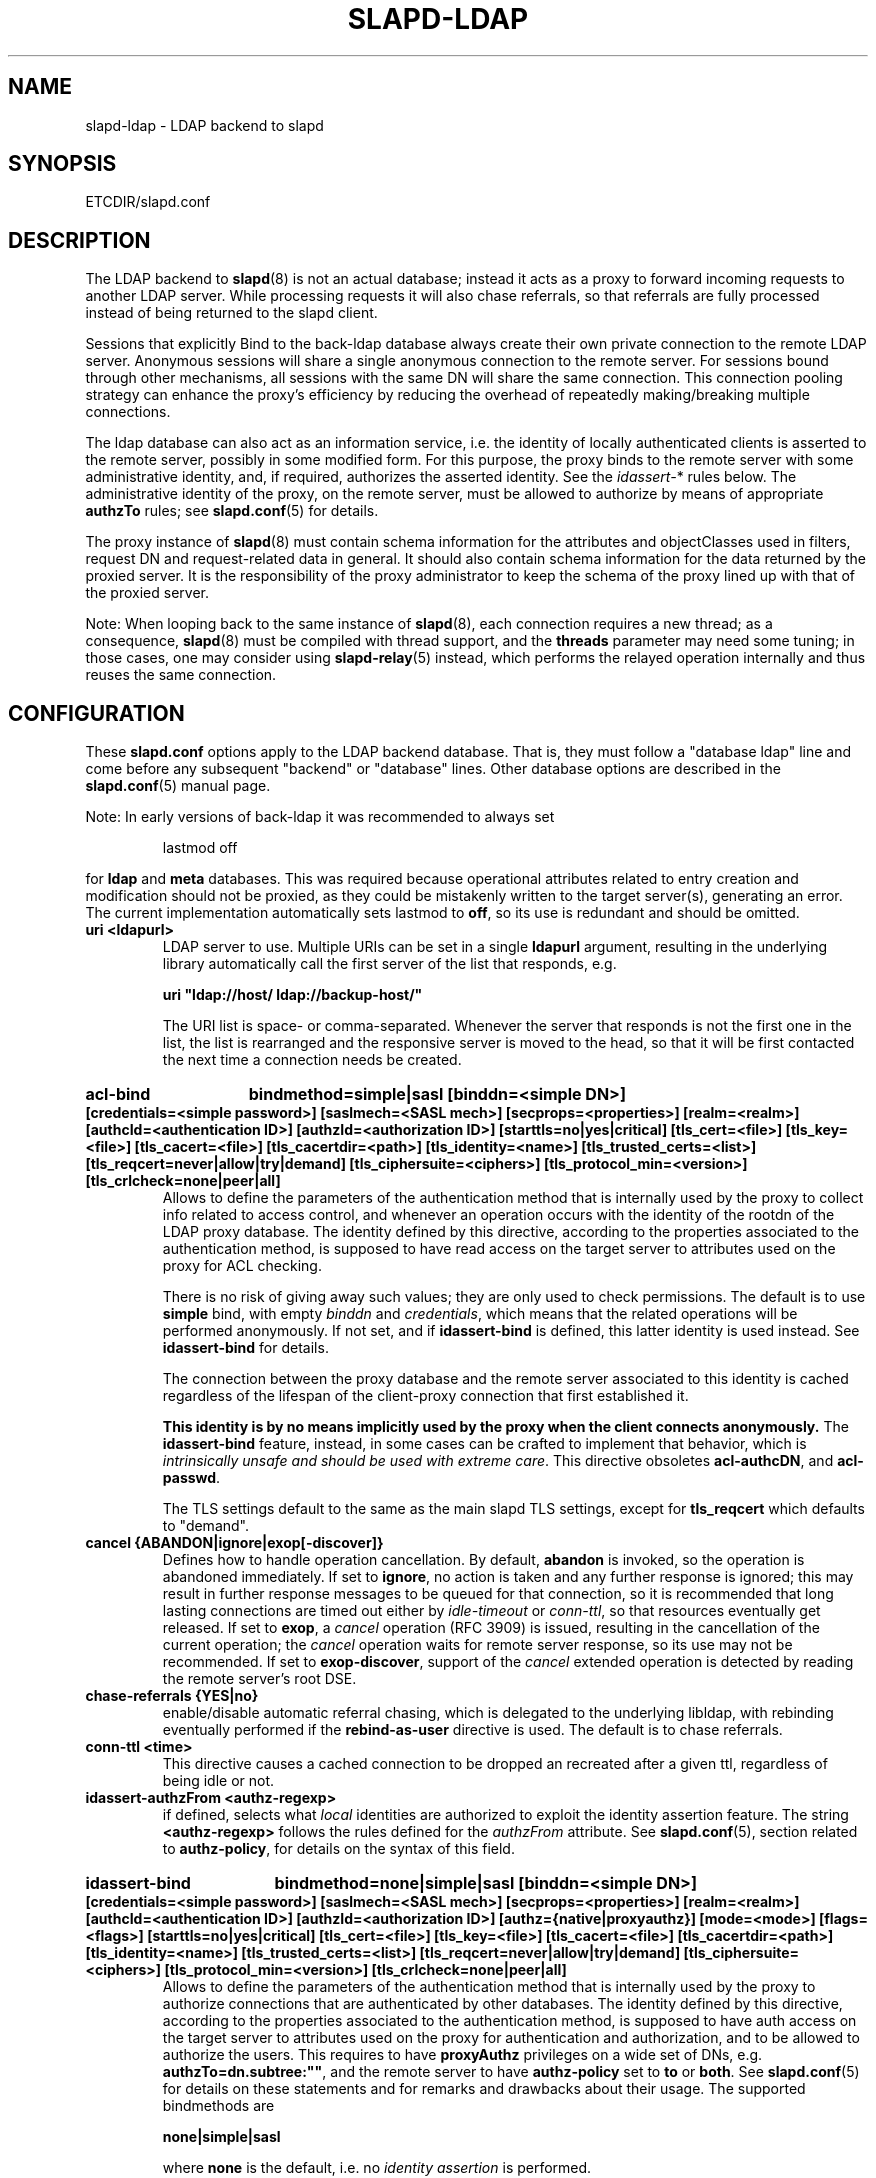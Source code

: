 .TH SLAPD-LDAP 5 "RELEASEDATE" "OpenLDAP LDVERSION"
.\" Copyright 1998-2011 The OpenLDAP Foundation All Rights Reserved.
.\" Copying restrictions apply.  See COPYRIGHT/LICENSE.
.\" $OpenLDAP$
.SH NAME
slapd\-ldap \- LDAP backend to slapd
.SH SYNOPSIS
ETCDIR/slapd.conf
.SH DESCRIPTION
The LDAP backend to
.BR slapd (8)
is not an actual database; instead it acts as a proxy to forward incoming
requests to another LDAP server. While processing requests it will also
chase referrals, so that referrals are fully processed instead of being
returned to the slapd client.

Sessions that explicitly Bind to the back-ldap database always create their
own private connection to the remote LDAP server. Anonymous sessions will
share a single anonymous connection to the remote server. For sessions bound
through other mechanisms, all sessions with the same DN will share the
same connection. This connection pooling strategy can enhance the proxy's
efficiency by reducing the overhead of repeatedly making/breaking multiple
connections.

The ldap database can also act as an information service, i.e. the identity
of locally authenticated clients is asserted to the remote server, possibly
in some modified form.
For this purpose, the proxy binds to the remote server with some 
administrative identity, and, if required, authorizes the asserted identity.
See the 
.IR idassert\- *
rules below.
The administrative identity of the proxy, on the remote server, must be 
allowed to authorize by means of appropriate
.B authzTo
rules; see 
.BR slapd.conf (5)
for details.

The proxy instance of
.BR slapd (8)
must contain schema information for the attributes and objectClasses
used in filters, request DN and request-related data in general.
It should also contain schema information for the data returned
by the proxied server.
It is the responsibility of the proxy administrator to keep the schema
of the proxy lined up with that of the proxied server.

.LP
Note: When looping back to the same instance of
.BR slapd (8), 
each connection requires a new thread; as a consequence,
.BR slapd (8)
must be compiled with thread support, and the \fBthreads\fP parameter 
may need some tuning; in those cases, one may consider using 
.BR slapd\-relay (5)
instead, which performs the relayed operation 
internally and thus reuses the same connection.

.SH CONFIGURATION
These
.B slapd.conf
options apply to the LDAP backend database.
That is, they must follow a "database ldap" line and come before any
subsequent "backend" or "database" lines.
Other database options are described in the
.BR slapd.conf (5)
manual page.

.LP
Note: In early versions of back-ldap it was recommended to always set
.LP
.RS
.nf
lastmod  off
.fi
.RE
.LP
for 
.B ldap
and
.B meta
databases.
This was required because operational attributes related to entry creation 
and modification should not be proxied, as they could be mistakenly written
to the target server(s), generating an error.
The current implementation automatically sets lastmod to \fBoff\fP, 
so its use is redundant and should be omitted.

.TP
.B uri <ldapurl>
LDAP server to use.  Multiple URIs can be set in a single
.B ldapurl
argument, resulting in the underlying library automatically 
call the first server of the list that responds, e.g. 

\fBuri "ldap://host/ ldap://backup\-host/"\fP

The URI list is space- or comma-separated.
Whenever the server that responds is not the first one in the list,
the list is rearranged and the responsive server is moved to the head,
so that it will be first contacted the next time a connection
needs be created.
.HP
.hy 0
.B acl\-bind
.B bindmethod=simple|sasl [binddn=<simple DN>] [credentials=<simple password>]
.B [saslmech=<SASL mech>] [secprops=<properties>] [realm=<realm>]
.B [authcId=<authentication ID>] [authzId=<authorization ID>]
.B [starttls=no|yes|critical]
.B [tls_cert=<file>]
.B [tls_key=<file>]
.B [tls_cacert=<file>]
.B [tls_cacertdir=<path>]
.B [tls_identity=<name>]
.B [tls_trusted_certs=<list>]
.B [tls_reqcert=never|allow|try|demand]
.B [tls_ciphersuite=<ciphers>]
.B [tls_protocol_min=<version>]
.B [tls_crlcheck=none|peer|all]
.RS
Allows to define the parameters of the authentication method that is 
internally used by the proxy to collect info related to access control,
and whenever an operation occurs with the identity of the rootdn
of the LDAP proxy database.
The identity defined by this directive, according to the properties
associated to the authentication method, is supposed to have read access 
on the target server to attributes used on the proxy for ACL checking.

There is no risk of giving away such values; they are only used to
check permissions.
The default is to use
.BR simple 
bind, with empty \fIbinddn\fP and \fIcredentials\fP,
which means that the related operations will be performed anonymously.
If not set, and if \fBidassert\-bind\fP is defined, this latter identity
is used instead.  See \fBidassert\-bind\fP for details.

The connection between the proxy database and the remote server
associated to this identity is cached regardless of the lifespan
of the client-proxy connection that first established it.

.B This identity is by no means implicitly used by the proxy 
.B when the client connects anonymously.
The
.B idassert\-bind
feature, instead, in some cases can be crafted to implement that behavior,
which is \fIintrinsically unsafe and should be used with extreme care\fP.
This directive obsoletes
.BR acl\-authcDN ,
and
.BR acl\-passwd .

The TLS settings default to the same as the main slapd TLS settings,
except for
.B tls_reqcert
which defaults to "demand".
.RE

.TP
.B cancel {ABANDON|ignore|exop[\-discover]}
Defines how to handle operation cancellation.
By default,
.B abandon
is invoked, so the operation is abandoned immediately.
If set to
.BR ignore ,
no action is taken and any further response is ignored; this may result
in further response messages to be queued for that connection, so it is
recommended that long lasting connections are timed out either by
.I idle\-timeout
or
.IR conn\-ttl ,
so that resources eventually get released.
If set to
.BR exop ,
a
.I cancel
operation (RFC 3909) is issued, resulting in the cancellation 
of the current operation; the
.I cancel
operation waits for remote server response, so its use 
may not be recommended.
If set to
.BR exop\-discover ,
support of the
.I cancel 
extended operation is detected by reading the remote server's root DSE.

.TP
.B chase\-referrals {YES|no}
enable/disable automatic referral chasing, which is delegated to the
underlying libldap, with rebinding eventually performed if the
\fBrebind\-as\-user\fP directive is used.  The default is to chase referrals.

.TP
.B conn\-ttl <time>
This directive causes a cached connection to be dropped an recreated
after a given ttl, regardless of being idle or not.

.TP
.B idassert\-authzFrom <authz-regexp>
if defined, selects what
.I local
identities are authorized to exploit the identity assertion feature.
The string
.B <authz-regexp>
follows the rules defined for the
.I authzFrom
attribute.
See 
.BR slapd.conf (5),
section related to
.BR authz\-policy ,
for details on the syntax of this field.

.HP
.hy 0
.B idassert\-bind
.B bindmethod=none|simple|sasl [binddn=<simple DN>] [credentials=<simple password>]
.B [saslmech=<SASL mech>] [secprops=<properties>] [realm=<realm>]
.B [authcId=<authentication ID>] [authzId=<authorization ID>]
.B [authz={native|proxyauthz}] [mode=<mode>] [flags=<flags>]
.B [starttls=no|yes|critical]
.B [tls_cert=<file>]
.B [tls_key=<file>]
.B [tls_cacert=<file>]
.B [tls_cacertdir=<path>]
.B [tls_identity=<name>]
.B [tls_trusted_certs=<list>]
.B [tls_reqcert=never|allow|try|demand]
.B [tls_ciphersuite=<ciphers>]
.B [tls_protocol_min=<version>]
.B [tls_crlcheck=none|peer|all]
.RS
Allows to define the parameters of the authentication method that is 
internally used by the proxy to authorize connections that are 
authenticated by other databases.
The identity defined by this directive, according to the properties
associated to the authentication method, is supposed to have auth access 
on the target server to attributes used on the proxy for authentication
and authorization, and to be allowed to authorize the users.
This requires to have
.B proxyAuthz
privileges on a wide set of DNs, e.g.
.BR authzTo=dn.subtree:"" ,
and the remote server to have
.B authz\-policy
set to
.B to
or
.BR both .
See
.BR slapd.conf (5)
for details on these statements and for remarks and drawbacks about
their usage.
The supported bindmethods are

\fBnone|simple|sasl\fP

where
.B none
is the default, i.e. no \fIidentity assertion\fP is performed.

The authz parameter is used to instruct the SASL bind to exploit 
.B native 
SASL authorization, if available; since connections are cached,
this should only be used when authorizing with a fixed identity
(e.g. by means of the 
.B authzDN
or
.B authzID
parameters).
Otherwise, the default
.B proxyauthz
is used, i.e. the proxyAuthz control (Proxied Authorization, RFC 4370)
is added to all operations.

The supported modes are:

\fB<mode> := {legacy|anonymous|none|self}\fP

If 
.B <mode>
is not present, and 
.B authzId
is given, the proxy always authorizes that identity.
.B <authorization ID>
can be 

\fBu:<user>\fP

\fB[dn:]<DN>\fP

The former is supposed to be expanded by the remote server according 
to the authz rules; see
.BR slapd.conf (5)
for details.
In the latter case, whether or not the 
.B dn:
prefix is present, the string must pass DN validation and normalization.

The default mode is 
.BR legacy ,
which implies that the proxy will either perform a simple bind as the
.I authcDN
or a SASL bind as the
.I authcID
and assert the client's identity when it is not anonymous.
Direct binds are always proxied.
The other modes imply that the proxy will always either perform a simple bind 
as the
.IR authcDN
or a SASL bind as the
.IR authcID ,
unless restricted by
.BR idassert\-authzFrom
rules (see below), in which case the operation will fail;
eventually, it will assert some other identity according to
.BR <mode> .
Other identity assertion modes are
.BR anonymous
and
.BR self ,
which respectively mean that the 
.I empty 
or the 
.IR client 's 
identity
will be asserted;
.BR none ,
which means that no proxyAuthz control will be used, so the
.I authcDN
or the
.I authcID
identity will be asserted.
For all modes that require the use of the
.I proxyAuthz 
control, on the remote server the proxy identity must have appropriate 
.I authzTo
permissions, or the asserted identities must have appropriate
.I authzFrom 
permissions.  Note, however, that the ID assertion feature is mostly 
useful when the asserted identities do not exist on the remote server.

Flags can be

\fBoverride,[non\-]prescriptive,proxy\-authz\-[non\-]critical\fP

When the 
.B override
flag is used, identity assertion takes place even when the database
is authorizing for the identity of the client, i.e. after binding
with the provided identity, and thus authenticating it, the proxy
performs the identity assertion using the configured identity and
authentication method.

When the
.B prescriptive
flag is used (the default), operations fail with
\fIinappropriateAuthentication\fP
for those identities whose assertion is not allowed by the
.B idassert\-authzFrom
patterns.
If the 
.B non\-prescriptive
flag is used, operations are performed anonymously for those identities 
whose assertion is not allowed by the
.B idassert\-authzFrom
patterns.

When the
.B proxy\-authz\-non\-critical
flag is used (the default), the proxyAuthz control is not marked as critical,
in violation of RFC 4370.  Use of
.B proxy\-authz\-critical
is recommended.

The TLS settings default to the same as the main slapd TLS settings,
except for
.B tls_reqcert
which defaults to "demand".

The identity associated to this directive is also used for privileged
operations whenever \fBidassert\-bind\fP is defined and \fBacl\-bind\fP
is not.  See \fBacl\-bind\fP for details.

This directive obsoletes
.BR idassert\-authcDN ,
.BR idassert\-passwd ,
.BR idassert\-mode ,
and
.BR idassert\-method .
.RE

.TP
.B idassert-passthru <authz-regexp>
if defined, selects what
.I local
identities bypass the identity assertion feature.
Those identities need to be known by the remote host.
The string
.B <authz-regexp>
follows the rules defined for the
.I authzFrom
attribute.
See 
.BR slapd.conf (5),
section related to
.BR authz\-policy ,
for details on the syntax of this field.


.TP
.B idle\-timeout <time>
This directive causes a cached connection to be dropped an recreated
after it has been idle for the specified time.

.TP
.B network\-timeout <time>
Sets the network timeout value after which
.BR poll (2)/ select (2) 
following a 
.BR connect (2) 
returns in case of no activity.
The value is in seconds, and it can be specified as for
.BR idle\-timeout .

.TP
.B norefs <NO|yes>
If
.BR yes ,
do not return search reference responses.
By default, they are returned unless request is LDAPv2.

.TP
.B noundeffilter <NO|yes>
If
.BR yes ,
return success instead of searching if a filter is undefined or contains
undefined portions.
By default, the search is propagated after replacing undefined portions
with
.BR (!(objectClass=*)) ,
which corresponds to the empty result set.

.TP
.B protocol\-version {0,2,3}
This directive indicates what protocol version must be used to contact
the remote server.
If set to 0 (the default), the proxy uses the same protocol version 
used by the client, otherwise the requested protocol is used.
The proxy returns \fIunwillingToPerform\fP if an operation that is 
incompatible with the requested protocol is attempted.

.TP
.B proxy\-whoami {NO|yes}
Turns on proxying of the WhoAmI extended operation. If this option is
given, back-ldap will replace slapd's original WhoAmI routine with its
own. On slapd sessions that were authenticated by back-ldap, the WhoAmI
request will be forwarded to the remote LDAP server. Other sessions will
be handled by the local slapd, as before. This option is mainly useful
in conjunction with Proxy Authorization.

.TP
.B quarantine <interval>,<num>[;<interval>,<num>[...]]
Turns on quarantine of URIs that returned
.IR LDAP_UNAVAILABLE ,
so that an attempt to reconnect only occurs at given intervals instead
of any time a client requests an operation.
The pattern is: retry only after at least
.I interval
seconds elapsed since last attempt, for exactly
.I num
times; then use the next pattern.
If
.I num
for the last pattern is "\fB+\fP", it retries forever; otherwise, 
no more retries occur.
The process can be restarted by resetting the \fIolcDbQuarantine\fP
attribute of the database entry in the configuration backend.

.TP
.B rebind\-as\-user {NO|yes}
If this option is given, the client's bind credentials are remembered
for rebinds, when trying to re-establish a broken connection,
or when chasing a referral, if 
.B chase\-referrals
is set to
.IR yes .

.TP
.B session\-tracking\-request {NO|yes}
Adds session tracking control for all requests.
The client's IP and hostname, and the identity associated to each request,
if known, are sent to the remote server for informational purposes.
This directive is incompatible with setting \fIprotocol\-version\fP to 2.

.TP
.B single\-conn {NO|yes}
Discards current cached connection when the client rebinds.

.TP
.B t\-f\-support {NO|yes|discover}
enable if the remote server supports absolute filters
(see \fIdraft-zeilenga-ldap-t-f\fP for details).
If set to
.BR discover ,
support is detected by reading the remote server's root DSE.

.TP
.B timeout [<op>=]<val> [...]
This directive allows to set per-operation timeouts.
Operations can be

\fB<op> ::= bind, add, delete, modrdn, modify, compare, search\fP

The overall duration of the \fBsearch\fP operation is controlled either
by the \fBtimelimit\fP parameter or by server-side enforced
time limits (see \fBtimelimit\fP and \fBlimits\fP in
.BR slapd.conf (5)
for details).
This \fBtimeout\fP parameter controls how long the target can be 
irresponsive before the operation is aborted.
Timeout is meaningless for the remaining operations,
\fBunbind\fP and \fBabandon\fP, which do not imply any response,
while it is not yet implemented in currently supported \fBextended\fP 
operations.
If no operation is specified, the timeout \fBval\fP affects all
supported operations.

Note: if the timelimit is exceeded, the operation is cancelled
(according to the \fBcancel\fP directive);
the protocol does not provide any means to rollback operations,
so the client will not be notified about the result of the operation,
which may eventually succeeded or not.
In case the timeout is exceeded during a bind operation, the connection
is destroyed, according to RFC4511.

Note: in some cases, this backend may issue binds prior
to other operations (e.g. to bind anonymously or with some prescribed
identity according to the \fBidassert\-bind\fP directive).
In this case, the timeout of the operation that resulted in the bind
is used.

.HP
.hy 0
.B tls {[try\-]start|[try\-]propagate|ldaps}
.B [tls_cert=<file>]
.B [tls_key=<file>]
.B [tls_cacert=<file>]
.B [tls_cacertdir=<path>]
.B [tls_identity=<name>]
.B [tls_trusted_certs=<list>]
.B [tls_reqcert=never|allow|try|demand]
.B [tls_ciphersuite=<ciphers>]
.B [tls_crlcheck=none|peer|all]
.RS
Specify the use of TLS when a regular connection is initialized. The
StartTLS extended operation will be used unless the URI directive protocol
scheme is \fBldaps://\fP. In that case this keyword may only be
set to "ldaps" and the StartTLS operation will not be used.
\fBpropagate\fP issues the StartTLS operation only if the original
connection did.
The \fBtry\-\fP prefix instructs the proxy to continue operations
if the StartTLS operation failed; its use is \fBnot\fP recommended.

The TLS settings default to the same as the main slapd TLS settings,
except for
.B tls_reqcert
which defaults to "demand".
.RE

.TP
.B use\-temporary\-conn {NO|yes}
when set to 
.BR yes ,
create a temporary connection whenever competing with other threads
for a shared one; otherwise, wait until the shared connection is available.

.SH BACKWARD COMPATIBILITY
The LDAP backend has been heavily reworked between releases 2.2 and 2.3,
and subsequently between 2.3 and 2.4.
As a side-effect, some of the traditional directives have been
deprecated and should be no longer used, as they might disappear
in future releases.

.TP
.B acl\-authcDN "<administrative DN for access control purposes>"
Formerly known as the
.BR binddn ,
it is the DN that is used to query the target server for acl checking;
it is supposed to have read access on the target server to attributes used
on the proxy for acl checking.
There is no risk of giving away such values; they are only used to
check permissions.

.B The acl\-authcDN identity is by no means implicitly used by the proxy 
.B when the client connects anonymously.
The
.B idassert\-*
feature can be used (at own risk) for that purpose instead.

This directive is obsoleted by the
.B binddn
arg of
.B acl\-bind
when \fIbindmethod\fP=\fBsimple\fP, and will be dismissed in the future.

.TP
.B acl\-passwd <password>
Formerly known as the
.BR bindpw ,
it is the password used with the above
.B acl\-authcDN
directive.
This directive is obsoleted by the
.B credentials
arg of
.B acl\-bind
when \fIbindmethod\fP=\fBsimple\fP, and will be dismissed in the future.

.TP
.B idassert\-authcDN "<administrative DN for proxyAuthz purposes>"
DN which is used to propagate the client's identity to the target
by means of the proxyAuthz control when the client does not
belong to the DIT fragment that is being proxied by back-ldap.
This directive is obsoleted by the
.B binddn
arg of
.BR idassert\-bind
when \fIbindmethod\fP=\fBsimple\fP, and will be dismissed in the future.

.TP
.B idassert\-passwd <password>
Password used with the
.B idassert\-authcDN
above.
This directive is obsoleted by the
.B crendentials
arg of
.B idassert\-bind
when \fIbindmethod\fP=\fBsimple\fP, and will be dismissed in the future.

.TP
.B idassert\-mode <mode> [<flags>]
defines what type of
.I identity assertion
is used.
This directive is obsoleted by the
.B mode
arg of 
.BR idassert\-bind ,
and will be dismissed in the future.

.TP
.B idassert\-method <method> [<saslargs>]
This directive is obsoleted by the
.B bindmethod
arg of
.BR idassert\-bind ,
and will be dismissed in the future.

.TP
.B port <port>
this directive is no longer supported.  Use the 
.B uri
directive as described above.

.TP
.B server <hostname[:port]>
this directive is no longer supported.  Use the 
.B uri
directive as described above.

.TP
.B suffixmassage, map, rewrite*
These directives are no longer supported by back-ldap; their 
functionality is now delegated to the
.B rwm
overlay.  Essentially, add a statement

.B overlay rwm

first, and prefix all rewrite/map statements with
.B rwm\-
to obtain the original behavior.
See
.BR slapo\-rwm (5)
for details.
.\" However, to ease update from existing configurations, back-ldap still 
.\" recognizes them and automatically instantiates the
.\" .B rwm
.\" overlay if available and not instantiated yet.
.\" This behavior may change in the future.

.SH ACCESS CONTROL
The
.B ldap
backend does not honor all ACL semantics as described in
.BR slapd.access (5).
In general, access checking is delegated to the remote server(s).
Only
.B read (=r)
access to the
.B entry
pseudo-attribute and to the other attribute values of the entries
returned by the
.B search
operation is honored, which is performed by the frontend.

.SH OVERLAYS
The LDAP backend provides basic proxying functionalities to many overlays.
The 
.B chain
overlay, described in
.BR slapo\-chain (5),
and the
.B translucent
overlay, described in
.BR slapo\-translucent (5),
deserve a special mention.

Conversely, there are many overlays that are best used in conjunction
with the LDAP backend.
The
.B proxycache 
overlay allows caching of LDAP search requests (queries) 
in a local database.
See 
.BR slapo\-pcache (5)
for details.
The
.B rwm
overlay provides DN rewrite and attribute/objectClass mapping
capabilities to the underlying database.
See 
.BR slapo\-rwm (5)
for details.

.SH FILES
.TP
ETCDIR/slapd.conf
default slapd configuration file
.SH SEE ALSO
.BR slapd.conf (5),
.BR slapd\-config (5),
.BR slapd\-meta (5),
.BR slapo\-chain (5),
.BR slapo\-pcache (5),
.BR slapo\-rwm (5),
.BR slapo\-translucent (5),
.BR slapd (8),
.BR ldap (3).
.SH AUTHOR
Howard Chu, with enhancements by Pierangelo Masarati 
